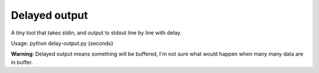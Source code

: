 ==============
Delayed output
==============

A tiny tool that takes stdin, and output to stdout line by line with delay.

Usage: python delay-output.py {seconds}

**Warning**: Delayed output means something will be buffered, I'm not sure what would happen when many many data are in buffer.
